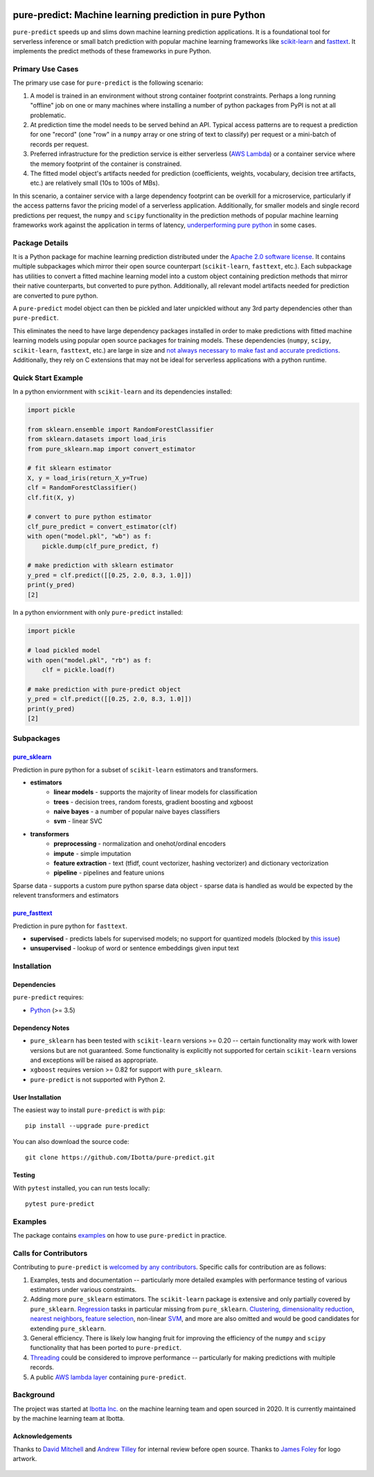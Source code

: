 .. figure:: https://github.com/Ibotta/pure-predict/blob/master/doc/images/pure-predict.png
   :alt: pure-predict

pure-predict: Machine learning prediction in pure Python
========================================================

|License| |Build Status| |PyPI Package| |Python Versions|

``pure-predict`` speeds up and slims down machine learning prediction applications. It is 
a foundational tool for serverless inference or small batch prediction with popular machine 
learning frameworks like `scikit-learn <https://scikit-learn.org/stable/>`__ and `fasttext <https://fasttext.cc/>`__. 
It implements the predict methods of these frameworks in pure Python.

Primary Use Cases
-----------------
The primary use case for ``pure-predict`` is the following scenario: 

#. A model is trained in an environment without strong container footprint constraints. Perhaps a long running "offline" job on one or many machines where installing a number of python packages from PyPI is not at all problematic.
#. At prediction time the model needs to be served behind an API. Typical access patterns are to request a prediction for one "record" (one "row" in a ``numpy`` array or one string of text to classify) per request or a mini-batch of records per request.
#. Preferred infrastructure for the prediction service is either serverless (`AWS Lambda <https://aws.amazon.com/lambda/>`__) or a container service where the memory footprint of the container is constrained.
#. The fitted model object's artifacts needed for prediction (coefficients, weights, vocabulary, decision tree artifacts, etc.) are relatively small (10s to 100s of MBs).

In this scenario, a container service with a large dependency footprint can be overkill for a microservice, particularly if the access patterns favor the pricing model of a serverless application. Additionally, for smaller models and single record predictions per request, the ``numpy`` and ``scipy`` functionality in the prediction methods of popular machine learning frameworks work against the application in terms of latency, `underperforming pure python <https://github.com/Ibotta/pure-predict/blob/master/examples/performance_rf.py>`__ in some cases.

Package Details
---------------

It is a Python package for machine learning prediction distributed under 
the `Apache 2.0 software license <https://github.com/Ibotta/sk-dist/blob/master/LICENSE>`__. 
It contains multiple subpackages which mirror their open source 
counterpart (``scikit-learn``, ``fasttext``, etc.). Each subpackage has utilities to 
convert a fitted machine learning model into a custom object containing prediction methods 
that mirror their native counterparts, but converted to pure python. Additionally, all 
relevant model artifacts needed for prediction are converted to pure python. 

A ``pure-predict`` model object can then be pickled and later
unpickled without any 3rd party dependencies other than ``pure-predict``.

This eliminates the need to have large dependency packages installed in order to 
make predictions with fitted machine learning models using popular open source packages for
training models. These dependencies (``numpy``, ``scipy``, ``scikit-learn``, ``fasttext``, etc.) 
are large in size and `not always necessary to make fast and accurate
predictions <https://github.com/Ibotta/pure-predict/blob/master/examples/performance_rf.py>`__. 
Additionally, they rely on C extensions that may not be ideal for serverless applications with a python runtime.

Quick Start Example
-------------------

In a python enviornment with ``scikit-learn`` and its dependencies installed:

.. code-block:: python
    
    import pickle
    
    from sklearn.ensemble import RandomForestClassifier
    from sklearn.datasets import load_iris
    from pure_sklearn.map import convert_estimator
    
    # fit sklearn estimator
    X, y = load_iris(return_X_y=True)
    clf = RandomForestClassifier()
    clf.fit(X, y)
    
    # convert to pure python estimator
    clf_pure_predict = convert_estimator(clf)
    with open("model.pkl", "wb") as f: 
        pickle.dump(clf_pure_predict, f) 
        
    # make prediction with sklearn estimator
    y_pred = clf.predict([[0.25, 2.0, 8.3, 1.0]])
    print(y_pred)
    [2]
    
In a python enviornment with only ``pure-predict`` installed:

.. code-block:: python

    import pickle
    
    # load pickled model
    with open("model.pkl", "rb") as f: 
        clf = pickle.load(f) 
        
    # make prediction with pure-predict object
    y_pred = clf.predict([[0.25, 2.0, 8.3, 1.0]])
    print(y_pred)
    [2]

Subpackages
-----------

`pure_sklearn <https://github.com/Ibotta/pure-predict/tree/master/pure_sklearn>`__
~~~~~~~~~~~~~
Prediction in pure python for a subset of ``scikit-learn`` estimators and transformers.

- **estimators**
    - **linear models** - supports the majority of linear models for classification
    - **trees** - decision trees, random forests, gradient boosting and xgboost 
    - **naive bayes** - a number of popular naive bayes classifiers
    - **svm** - linear SVC
- **transformers**
    - **preprocessing** - normalization and onehot/ordinal encoders
    - **impute** - simple imputation 
    - **feature extraction** - text (tfidf, count vectorizer, hashing vectorizer) and dictionary vectorization 
    - **pipeline** - pipelines and feature unions

Sparse data - supports a custom pure python sparse data object - sparse data is handled as would be expected by the relevent transformers and estimators
 
`pure_fasttext <https://github.com/Ibotta/pure-predict/tree/master/pure_fasttext>`__
~~~~~~~~~~~~~~
Prediction in pure python for ``fasttext``.

- **supervised** - predicts labels for supervised models; no support for quantized models (blocked by `this issue <https://github.com/facebookresearch/fastText/issues/984>`__)
- **unsupervised** - lookup of word or sentence embeddings given input text

Installation
------------

Dependencies
~~~~~~~~~~~~

``pure-predict`` requires:

-  `Python <https://www.python.org/>`__ (>= 3.5)

Dependency Notes
~~~~~~~~~~~~~~~~

-  ``pure_sklearn`` has been tested with ``scikit-learn`` versions >= 0.20 -- certain functionality may work with lower versions but are not guaranteed. Some functionality is explicitly not supported for certain ``scikit-learn`` versions and exceptions will be raised as appropriate.
- ``xgboost`` requires version >= 0.82 for support with ``pure_sklearn``.
- ``pure-predict`` is not supported with Python 2.

User Installation
~~~~~~~~~~~~~~~~~

The easiest way to install ``pure-predict`` is with ``pip``:

::

    pip install --upgrade pure-predict

You can also download the source code:

::

    git clone https://github.com/Ibotta/pure-predict.git

Testing
~~~~~~~

With ``pytest`` installed, you can run tests locally:

::

    pytest pure-predict

Examples
--------

The package contains `examples <https://github.com/Ibotta/pure-predict/tree/master/examples>`__ 
on how to use ``pure-predict`` in practice.

Calls for Contributors
----------------------

Contributing to ``pure-predict`` is `welcomed by any contributors <https://github.com/Ibotta/pure-predict/blob/master/CONTRIBUTING.md>`__. Specific calls for contribution are as follows:

#. Examples, tests and documentation -- particularly more detailed examples with performance testing of various estimators under various constraints.
#. Adding more ``pure_sklearn`` estimators. The ``scikit-learn`` package is extensive and only partially covered by ``pure_sklearn``. `Regression <https://scikit-learn.org/stable/supervised_learning.html#supervised-learning>`__ tasks in particular missing from ``pure_sklearn``. `Clustering <https://scikit-learn.org/stable/modules/clustering.html#clustering>`__, `dimensionality reduction <https://scikit-learn.org/stable/modules/decomposition.html#decompositions>`__, `nearest neighbors <https://scikit-learn.org/stable/modules/neighbors.html>`__, `feature selection <https://scikit-learn.org/stable/modules/feature_selection.html>`__, non-linear `SVM <https://scikit-learn.org/stable/modules/svm.html>`__, and more are also omitted and would be good candidates for extending ``pure_sklearn``.
#. General efficiency. There is likely low hanging fruit for improving the efficiency of the ``numpy`` and ``scipy`` functionality that has been ported to ``pure-predict``.
#. `Threading <https://docs.python.org/3/library/threading.html>`__ could be considered to improve performance -- particularly for making predictions with multiple records.
#. A public `AWS lambda layer <https://docs.aws.amazon.com/lambda/latest/dg/configuration-layers.html>`__ containing ``pure-predict``.

Background
----------

The project was started at `Ibotta
Inc. <https://medium.com/building-ibotta>`__ on the machine learning
team and open sourced in 2020. It is currently maintained by the machine 
learning team at Ibotta.

Acknowledgements
~~~~~~~~~~~~~~~~
Thanks to `David Mitchell <https://github.com/dlmitchell>`__ and `Andrew Tilley <https://github.com/tilleyand>`__ for internal review before open source. Thanks to `James Foley <https://github.com/chadfoley36>`__ for logo artwork.


.. figure:: https://github.com/Ibotta/pure-predict/blob/master/doc/images/ibottaml.png
   :alt: IbottaML

.. |License| image:: https://img.shields.io/badge/License-Apache%202.0-blue.svg
   :target: https://opensource.org/licenses/Apache-2.0
.. |Build Status| image:: https://travis-ci.org/Ibotta/pure-predict.png?branch=master
   :target: https://travis-ci.org/Ibotta/pure-predict
.. |PyPI Package| image:: https://badge.fury.io/py/pure-predict.svg
   :target: https://pypi.org/project/pure-predict/
.. |Python Versions| image:: https://img.shields.io/pypi/pyversions/pure-predict
   :target: https://pypi.org/project/pure-predict/
